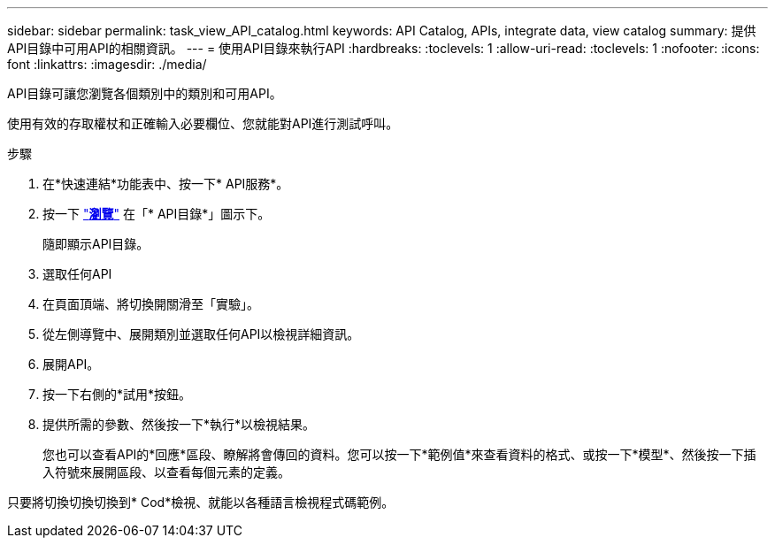 ---
sidebar: sidebar 
permalink: task_view_API_catalog.html 
keywords: API Catalog, APIs, integrate data, view catalog 
summary: 提供API目錄中可用API的相關資訊。 
---
= 使用API目錄來執行API
:hardbreaks:
:toclevels: 1
:allow-uri-read: 
:toclevels: 1
:nofooter: 
:icons: font
:linkattrs: 
:imagesdir: ./media/


[role="lead"]
API目錄可讓您瀏覽各個類別中的類別和可用API。

使用有效的存取權杖和正確輸入必要欄位、您就能對API進行測試呼叫。

.步驟
. 在*快速連結*功能表中、按一下* API服務*。
. 按一下 link:https://activeiq.netapp.com/catalog/internal/api-reference/introduction["*瀏覽*"^] 在「* API目錄*」圖示下。
+
隨即顯示API目錄。

. 選取任何API
. 在頁面頂端、將切換開關滑至「實驗」。
. 從左側導覽中、展開類別並選取任何API以檢視詳細資訊。
. 展開API。
. 按一下右側的*試用*按鈕。
. 提供所需的參數、然後按一下*執行*以檢視結果。
+
您也可以查看API的*回應*區段、瞭解將會傳回的資料。您可以按一下*範例值*來查看資料的格式、或按一下*模型*、然後按一下插入符號來展開區段、以查看每個元素的定義。



只要將切換切換切換到* Cod*檢視、就能以各種語言檢視程式碼範例。
